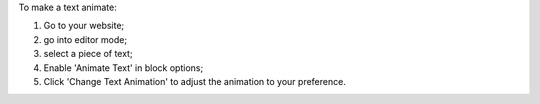 To make a text animate:

#. Go to your website;
#. go into editor mode;
#. select a piece of text;
#. Enable 'Animate Text' in block options;
#. Click 'Change Text Animation' to adjust the animation to your preference.
